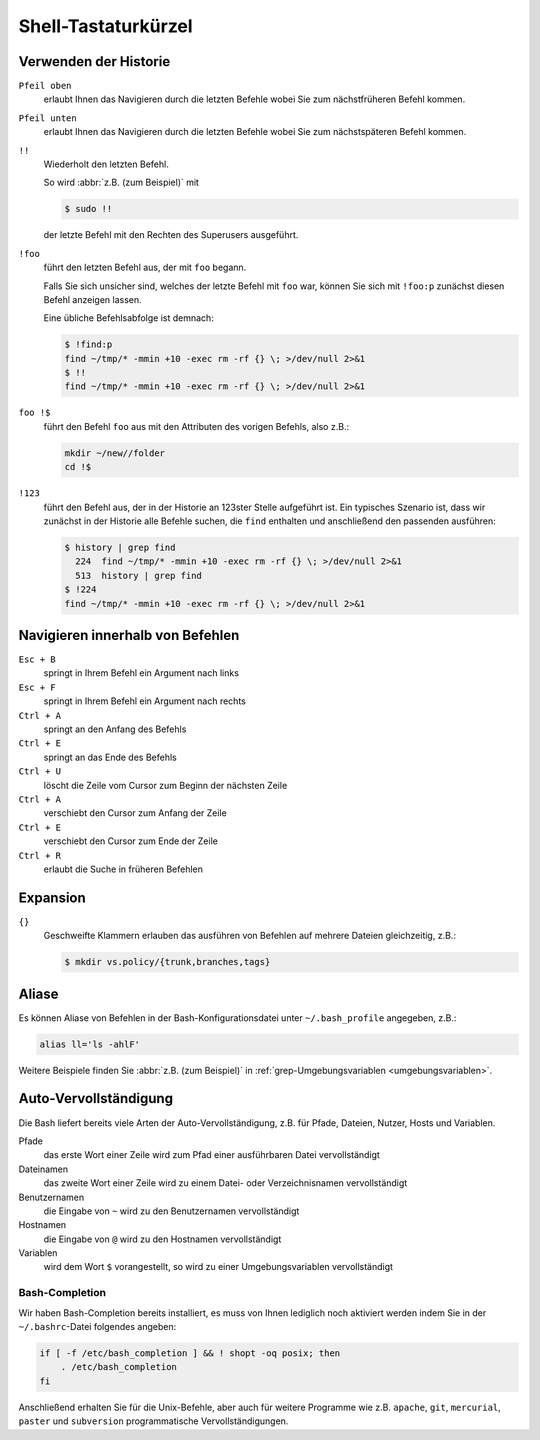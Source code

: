 Shell-Tastaturkürzel
====================

Verwenden der Historie
----------------------

``Pfeil oben``
    erlaubt Ihnen das Navigieren durch die letzten
    Befehle wobei Sie zum nächstfrüheren Befehl kommen.
``Pfeil unten``
    erlaubt Ihnen das Navigieren durch die letzten
    Befehle wobei Sie zum nächstspäteren Befehl kommen.
``!!``
    Wiederholt den letzten Befehl.

    So wird :abbr:`z.B. (zum Beispiel)` mit

    .. code-block:: console

        $ sudo !!

    der letzte Befehl mit den Rechten des Superusers
    ausgeführt.

``!foo``
    führt den letzten Befehl aus, der mit ``foo`` begann.

    Falls Sie sich unsicher sind, welches der letzte Befehl mit ``foo`` war,
    können Sie sich mit ``!foo:p`` zunächst diesen Befehl anzeigen lassen.

    Eine übliche Befehlsabfolge ist demnach:

    .. code-block:: console

        $ !find:p
        find ~/tmp/* -mmin +10 -exec rm -rf {} \; >/dev/null 2>&1
        $ !!
        find ~/tmp/* -mmin +10 -exec rm -rf {} \; >/dev/null 2>&1

``foo !$``
    führt den Befehl ``foo`` aus mit den Attributen des
    vorigen Befehls, also z.B.:

    .. code-block:: console

        mkdir ~/new//folder
        cd !$

``!123``
    führt den Befehl aus, der in der Historie an 123ster
    Stelle aufgeführt ist. Ein typisches Szenario ist, dass wir zunächst in der Historie
    alle Befehle suchen, die ``find`` enthalten und anschließend den passenden ausführen:

    .. code-block:: console

        $ history | grep find
          224  find ~/tmp/* -mmin +10 -exec rm -rf {} \; >/dev/null 2>&1
          513  history | grep find
        $ !224
        find ~/tmp/* -mmin +10 -exec rm -rf {} \; >/dev/null 2>&1

Navigieren innerhalb von Befehlen
---------------------------------

``Esc + B``
    springt in Ihrem Befehl ein Argument nach links
``Esc + F``
    springt in Ihrem Befehl ein Argument nach rechts
``Ctrl + A``
    springt an den Anfang des Befehls
``Ctrl + E``
    springt an das Ende des Befehls
``Ctrl + U``
    löscht die Zeile vom Cursor zum Beginn der nächsten
    Zeile
``Ctrl + A``
    verschiebt den Cursor zum Anfang der Zeile
``Ctrl + E``
    verschiebt den Cursor zum Ende der Zeile
``Ctrl + R``
    erlaubt die Suche in früheren Befehlen

Expansion
---------

``{}``
    Geschweifte Klammern erlauben das ausführen von
    Befehlen auf mehrere Dateien gleichzeitig, z.B.:

    .. code-block:: console

        $ mkdir vs.policy/{trunk,branches,tags}

Aliase
------

Es können Aliase von Befehlen in der Bash-Konfigurationsdatei unter ``~/.bash_profile`` angegeben, z.B.:

.. code-block:: console

    alias ll='ls -ahlF'

Weitere Beispiele finden Sie :abbr:`z.B. (zum Beispiel)` in
:ref:`grep-Umgebungsvariablen <umgebungsvariablen>`.

Auto-Vervollständigung
----------------------

Die Bash liefert bereits viele Arten der Auto-Vervollständigung, z.B. für Pfade, Dateien, Nutzer, Hosts und Variablen.

Pfade
    das erste Wort einer Zeile wird zum Pfad einer
    ausführbaren Datei vervollständigt
Dateinamen
    das zweite Wort einer Zeile wird zu einem Datei- oder
    Verzeichnisnamen vervollständigt
Benutzernamen
    die Eingabe von ``~`` wird zu den Benutzernamen
    vervollständigt
Hostnamen
    die Eingabe von ``@`` wird zu den Hostnamen
    vervollständigt
Variablen
    wird dem Wort ``$`` vorangestellt, so wird zu einer Umgebungsvariablen vervollständigt

Bash-Completion
~~~~~~~~~~~~~~~

Wir haben Bash-Completion bereits installiert, es muss von Ihnen lediglich noch aktiviert werden indem Sie in der ``~/.bashrc``-Datei folgendes angeben:

.. code-block:: console

    if [ -f /etc/bash_completion ] && ! shopt -oq posix; then
        . /etc/bash_completion
    fi

Anschließend erhalten Sie für die Unix-Befehle, aber auch für weitere Programme wie z.B. ``apache``, ``git``, ``mercurial``, ``paster`` und ``subversion`` programmatische Vervollständigungen.

.. Eigene Erweiterungen hinzufügen
   :::::::::::::::::::::::::::::::

   Sie können auch selbst programmatische
   Vervollständigungen schreiben in
   ``~/.bash_completion`` wobei Sie darauf achten
   sollten, dass die Datei ausführbar ist.

   Siehe auch: `Pro-Linux: Programmierbare Eingabe-Vervollständigung in Bash <http://www.pro-linux.de/artikel/2/153/2,programmierbare-eingabe-vervollstaendigung-in-bash.html>`_
